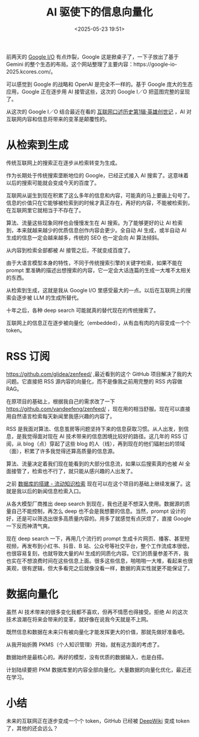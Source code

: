 #+title: AI 驱使下的信息向量化
#+date: <2025-05-23 19:51>
#+description: 未来的互联网正在逐步变成一个个 token，GitHub 已经被 [[https://deepwiki.com/][DeepWiki]] 变成 token 了，其他的还会远么？

#+filetags: Ramble

前两天的 [[https://io.google/2025/][Google I/O]] 有点炸裂，Google 这是掀桌子了，一下子放出了基于 Gemini 的整个生态的布局。这个网站整理了主要内容：https://google-io-2025.kcores.com/。

可以感觉到 Google 的战略和 OpenAI 是完全不一样的。基于 Google 庞大的生态应用，Google 正在逐步用 AI 接管这些，这次的 Google I／O 把蓝图完整的呈现了。

从这次的 Google I／O 结合最近在看的 [[https://book.douban.com/subject/35440637/][互联网口述历史第1辑·英雄创世记]] ，AI 对互联网内容和信息将带来的变革是颠覆性的。

* 从检索到生成
传统互联网上的搜索正在逐步从检索转变为生成。

作为长期处于传统搜索垄断地位的 Google，已经正式接入 AI 搜索了。这意味着以后的搜索可能就会变成今天的百度了。

互联网从诞生到现在积累了这么多年的信息和内容，可能真的马上要画上句号了。信息的价值只在它能够被检索到的时候才真正存在，再好的内容，不能被检索到，在互联网里它就相当于不存在了。

算法、流量这些现象同样也会慢慢发生在 AI 搜索。为了能够更好的让 AI 检索到，本来就越来越少的优质信息创作内容会更少。全自动 AI 生成，或半自动 AI 生成的信息一定会越来越多，传统的 SEO 也一定会向 AI 算法倾斜。

从内容到检索全部都被 AI 接管之后，不就变成百度了。

由于大语言模型本身的特性，不同于传统搜索引擎的关键字检索，如果不能在 prompt 里准确的描述出想搜索的内容，它一定会大话连篇的生成一大堆不太相关的东西。

从检索到生成，这就是我从 Google I/O 里感受最大的一点。以后在互联网上的搜索会逐步被 LLM 的生成所替代。

十年之后，各种 deep search 可能就真的替代现在的传统搜索了。

互联网上的信息正在逐步被向量化（embedded），从有血有肉的内容变成一个个 token。

* RSS 订阅
https://github.com/glidea/zenfeed/ ,最近看到的这个 GitHub 项目解决了我的大问题。它直接把 RSS 源内容的向量化，而不是像我之前用完整的 RSS 内容做 RAG。

在原项目的基础上，根据我自己的需求改了一下 https://github.com/vandeefeng/zenfeed/ ，现在用的相当舒服。现在可以直接用自然语言检索每天新闻里我感兴趣的内容了。

RSS 是我面对算法、信息茧房等问题坚持下来的信息获取习惯。从人出发，到信息，是我觉得面对现在 AI 技术带来的信息困境比较好的路径。这几年的 RSS 订阅，从 blog（点）穿起了这些 blog 的人（线），再到现在的他们辐射出的领域（面），积累了许多我觉得还算高质量的信息源。

算法、流量决定着我们现在能看到的大部分信息流，如果以后搜索真的也被 AI 全面接管了，检索也不行了，就只能从感兴趣的人出发了。

之前 [[https://www.vandee.art/2024-11-10-database-of-flowing-knowledge.html][数据库的搭建 - 流动知识检索]] 现在可以在这个项目的基础上继续发展了。这就是我以后的新闻信息检索入口。

从各大模型厂商推出 deep search 到现在，我也还是不想深入使用。数据源的质量自己不能控制，再怎么 deep 也不会是我想要的信息。当然，prompt 设计的好，还是可以筛选出很多高质量内容的。用多了就感觉有点厌烦了，直接 Google 一下反而神清气爽。

现在 deep search 一下，再用几个流行的 prompt 生成卡片网页、播客、甚至短视频，再发布到小红书、抖音、B 站、公众号等社交平台，整个工作流成本很低，也很容易复刻，也就导致大量的AI 生成的同质化内容。它们的质量参差不齐，我也实在不想浪费时间在这些信息上面。很多这些信息，啪啪啪一大堆，看起来也很美观，很有逻辑，但大多看完之后就像没看一样，数据的真实性就更不能保证了。

* 数据向量化

虽然 AI 技术带来的很多变化我都不喜欢，但再不情愿也得接受。拒绝 AI 的这次技术浪潮在将来会带来的变革，就好像在说我今天就是不上网。

既然信息和数据在未来只有被向量化才能发挥更大的价值，那就先做好准备吧。

从我开始折腾 PKMS（个人知识管理）开始，就有这方面的考虑了。

数据始终是最核心的。再好的模型，没有优质的数据输入，也是白搭。

计划陆续要把 PKM 数据库里的内容全部向量化。大量数据的向量化优化，最近还在学习。


* 小结
未来的互联网正在逐步变成一个个 token，GitHub 已经被 [[https://deepwiki.com/][DeepWiki]] 变成 token 了，其他的还会远么？
